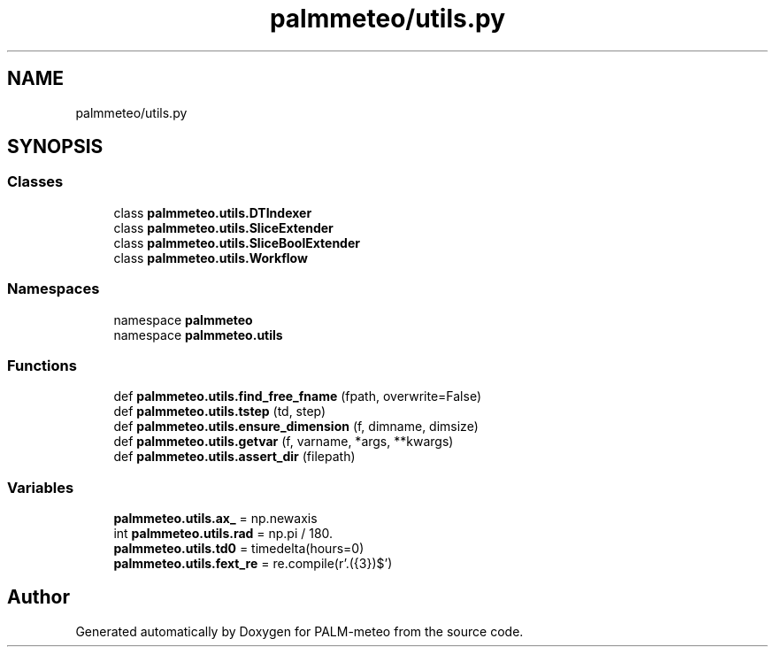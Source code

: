 .TH "palmmeteo/utils.py" 3 "Wed Jun 18 2025" "PALM-meteo" \" -*- nroff -*-
.ad l
.nh
.SH NAME
palmmeteo/utils.py
.SH SYNOPSIS
.br
.PP
.SS "Classes"

.in +1c
.ti -1c
.RI "class \fBpalmmeteo\&.utils\&.DTIndexer\fP"
.br
.ti -1c
.RI "class \fBpalmmeteo\&.utils\&.SliceExtender\fP"
.br
.ti -1c
.RI "class \fBpalmmeteo\&.utils\&.SliceBoolExtender\fP"
.br
.ti -1c
.RI "class \fBpalmmeteo\&.utils\&.Workflow\fP"
.br
.in -1c
.SS "Namespaces"

.in +1c
.ti -1c
.RI "namespace \fBpalmmeteo\fP"
.br
.ti -1c
.RI "namespace \fBpalmmeteo\&.utils\fP"
.br
.in -1c
.SS "Functions"

.in +1c
.ti -1c
.RI "def \fBpalmmeteo\&.utils\&.find_free_fname\fP (fpath, overwrite=False)"
.br
.ti -1c
.RI "def \fBpalmmeteo\&.utils\&.tstep\fP (td, step)"
.br
.ti -1c
.RI "def \fBpalmmeteo\&.utils\&.ensure_dimension\fP (f, dimname, dimsize)"
.br
.ti -1c
.RI "def \fBpalmmeteo\&.utils\&.getvar\fP (f, varname, *args, **kwargs)"
.br
.ti -1c
.RI "def \fBpalmmeteo\&.utils\&.assert_dir\fP (filepath)"
.br
.in -1c
.SS "Variables"

.in +1c
.ti -1c
.RI "\fBpalmmeteo\&.utils\&.ax_\fP = np\&.newaxis"
.br
.ti -1c
.RI "int \fBpalmmeteo\&.utils\&.rad\fP = np\&.pi / 180\&."
.br
.ti -1c
.RI "\fBpalmmeteo\&.utils\&.td0\fP = timedelta(hours=0)"
.br
.ti -1c
.RI "\fBpalmmeteo\&.utils\&.fext_re\fP = re\&.compile(r'\\\&.(\\d{3})$')"
.br
.in -1c
.SH "Author"
.PP 
Generated automatically by Doxygen for PALM-meteo from the source code\&.
